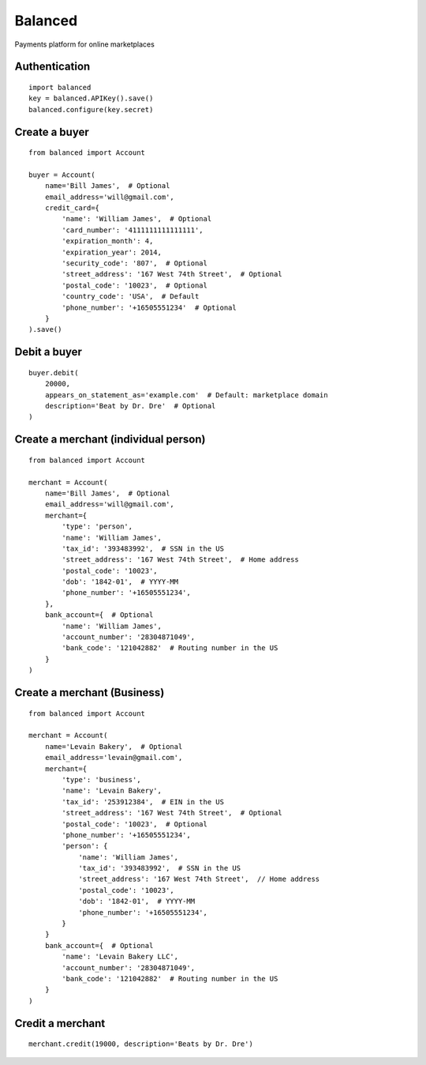 Balanced
--------

Payments platform for online marketplaces


Authentication
``````````````

::

    import balanced
    key = balanced.APIKey().save()
    balanced.configure(key.secret)


Create a buyer
``````````````

::

    from balanced import Account

    buyer = Account(
        name='Bill James',  # Optional
        email_address='will@gmail.com',
        credit_card={
            'name': 'William James',  # Optional
            'card_number': '4111111111111111',
            'expiration_month': 4,
            'expiration_year': 2014,
            'security_code': '807',  # Optional
            'street_address': '167 West 74th Street',  # Optional
            'postal_code': '10023',  # Optional
            'country_code': 'USA',  # Default
            'phone_number': '+16505551234'  # Optional
        }
    ).save()


Debit a buyer
`````````````

::

    buyer.debit(
        20000,
        appears_on_statement_as='example.com'  # Default: marketplace domain
        description='Beat by Dr. Dre'  # Optional
    )


Create a merchant (individual person)
`````````````````````````````````````

::

    from balanced import Account

    merchant = Account(
        name='Bill James',  # Optional
        email_address='will@gmail.com',
        merchant={
            'type': 'person',
            'name': 'William James',
            'tax_id': '393483992',  # SSN in the US
            'street_address': '167 West 74th Street',  # Home address
            'postal_code': '10023',
            'dob': '1842-01',  # YYYY-MM
            'phone_number': '+16505551234',
        },
        bank_account={  # Optional
            'name': 'William James',
            'account_number': '28304871049',
            'bank_code': '121042882'  # Routing number in the US
        }
    )


Create a merchant (Business)
`````````````````````````````

::

    from balanced import Account

    merchant = Account(
        name='Levain Bakery',  # Optional
        email_address='levain@gmail.com',
        merchant={
            'type': 'business',
            'name': 'Levain Bakery',
            'tax_id': '253912384',  # EIN in the US
            'street_address': '167 West 74th Street',  # Optional
            'postal_code': '10023',  # Optional
            'phone_number': '+16505551234',
            'person': {
                'name': 'William James',
                'tax_id': '393483992',  # SSN in the US
                'street_address': '167 West 74th Street',  // Home address
                'postal_code': '10023',
                'dob': '1842-01',  # YYYY-MM
                'phone_number': '+16505551234',
            }
        }
        bank_account={  # Optional
            'name': 'Levain Bakery LLC',
            'account_number': '28304871049',
            'bank_code': '121042882'  # Routing number in the US
        }
    )

Credit a merchant
`````````````````

::

    merchant.credit(19000, description='Beats by Dr. Dre')
